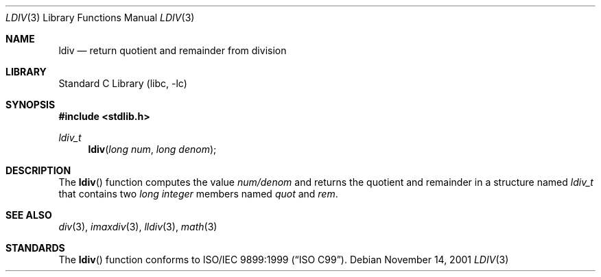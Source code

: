 .\" Copyright (c) 1990, 1991, 1993
.\"	The Regents of the University of California.  All rights reserved.
.\"
.\" This code is derived from software contributed to Berkeley by
.\" Chris Torek and the American National Standards Committee X3,
.\" on Information Processing Systems.
.\"
.\" Redistribution and use in source and binary forms, with or without
.\" modification, are permitted provided that the following conditions
.\" are met:
.\" 1. Redistributions of source code must retain the above copyright
.\"    notice, this list of conditions and the following disclaimer.
.\" 2. Redistributions in binary form must reproduce the above copyright
.\"    notice, this list of conditions and the following disclaimer in the
.\"    documentation and/or other materials provided with the distribution.
.\" 3. All advertising materials mentioning features or use of this software
.\"    must display the following acknowledgement:
.\"	This product includes software developed by the University of
.\"	California, Berkeley and its contributors.
.\" 4. Neither the name of the University nor the names of its contributors
.\"    may be used to endorse or promote products derived from this software
.\"    without specific prior written permission.
.\"
.\" THIS SOFTWARE IS PROVIDED BY THE REGENTS AND CONTRIBUTORS ``AS IS'' AND
.\" ANY EXPRESS OR IMPLIED WARRANTIES, INCLUDING, BUT NOT LIMITED TO, THE
.\" IMPLIED WARRANTIES OF MERCHANTABILITY AND FITNESS FOR A PARTICULAR PURPOSE
.\" ARE DISCLAIMED.  IN NO EVENT SHALL THE REGENTS OR CONTRIBUTORS BE LIABLE
.\" FOR ANY DIRECT, INDIRECT, INCIDENTAL, SPECIAL, EXEMPLARY, OR CONSEQUENTIAL
.\" DAMAGES (INCLUDING, BUT NOT LIMITED TO, PROCUREMENT OF SUBSTITUTE GOODS
.\" OR SERVICES; LOSS OF USE, DATA, OR PROFITS; OR BUSINESS INTERRUPTION)
.\" HOWEVER CAUSED AND ON ANY THEORY OF LIABILITY, WHETHER IN CONTRACT, STRICT
.\" LIABILITY, OR TORT (INCLUDING NEGLIGENCE OR OTHERWISE) ARISING IN ANY WAY
.\" OUT OF THE USE OF THIS SOFTWARE, EVEN IF ADVISED OF THE POSSIBILITY OF
.\" SUCH DAMAGE.
.\"
.\"     @(#)ldiv.3	8.1 (Berkeley) 6/4/93
.\" $FreeBSD: src/lib/libc/stdlib/ldiv.3,v 1.8 2001/11/15 02:05:03 mike Exp $
.\"
.Dd November 14, 2001
.Dt LDIV 3
.Os
.Sh NAME
.Nm ldiv
.Nd return quotient and remainder from division
.Sh LIBRARY
.Lb libc
.Sh SYNOPSIS
.In stdlib.h
.Ft ldiv_t
.Fn ldiv "long num" "long denom"
.Sh DESCRIPTION
The
.Fn ldiv
function
computes the value
.Ar num/denom
and returns the quotient and remainder in a structure named
.Ar ldiv_t
that contains two
.Em long integer
members named
.Ar quot
and
.Ar rem .
.Sh SEE ALSO
.Xr div 3 ,
.Xr imaxdiv 3 ,
.Xr lldiv 3 ,
.Xr math 3
.Sh STANDARDS
The
.Fn ldiv
function
conforms to
.St -isoC-99 .
